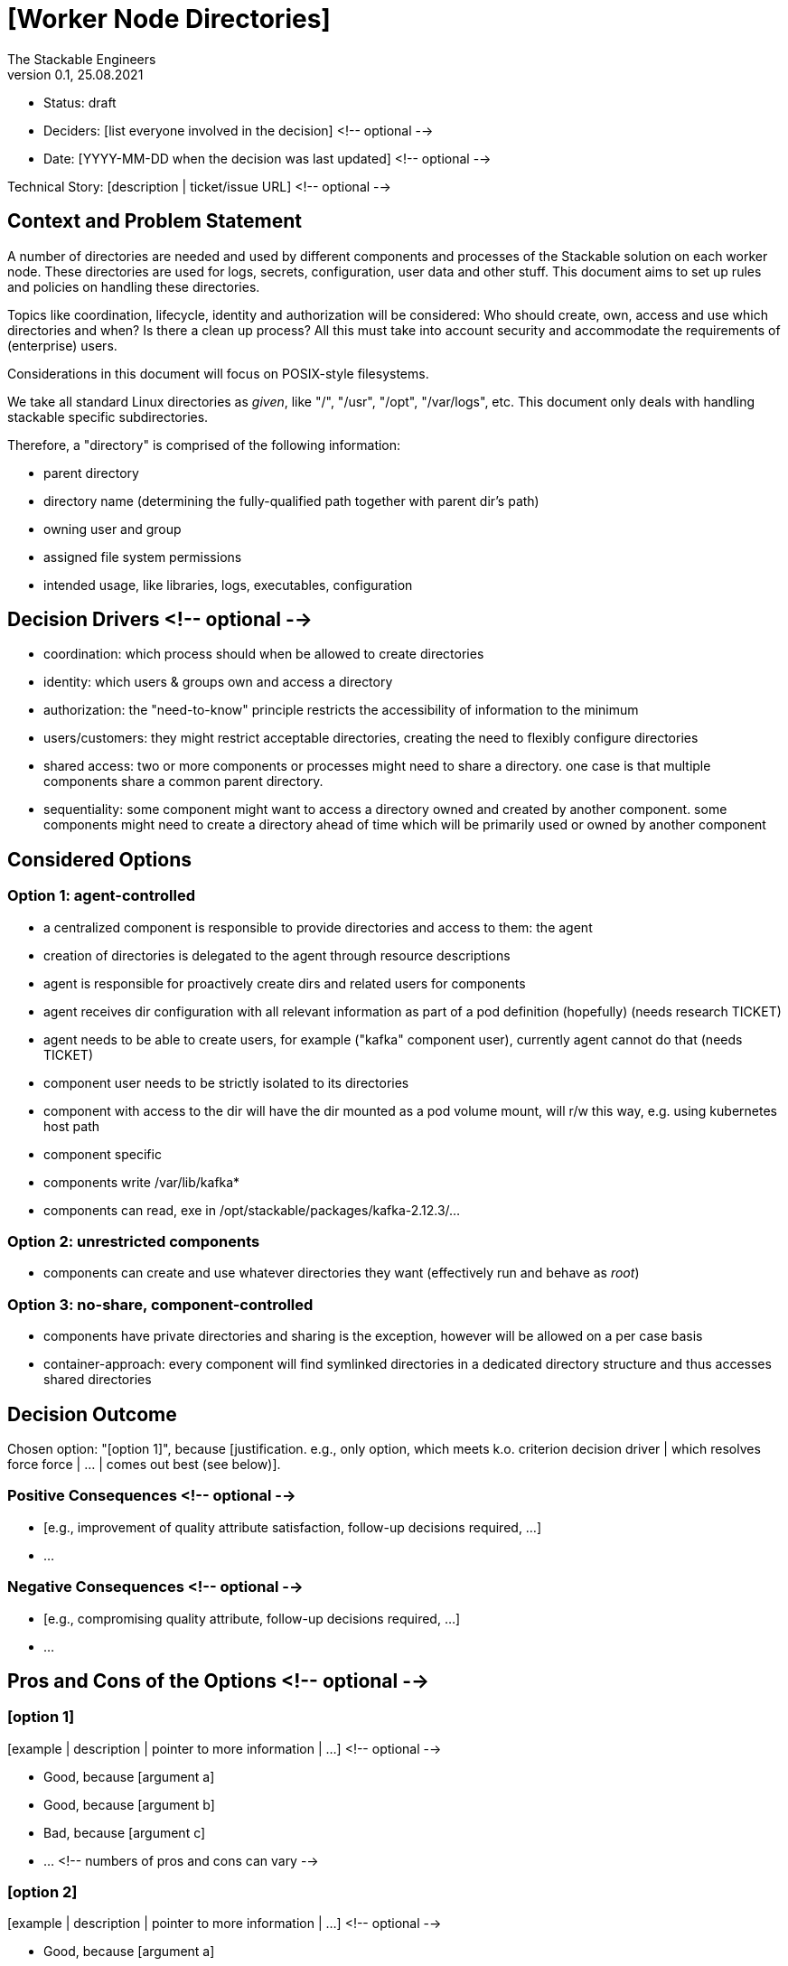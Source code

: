 = [Worker Node Directories]
The Stackable Engineers
v0.1, 25.08.2021
:status: draft

* Status: {status}
* Deciders: [list everyone involved in the decision] <!-- optional -->
* Date: [YYYY-MM-DD when the decision was last updated] <!-- optional -->

Technical Story: [description | ticket/issue URL] <!-- optional -->

== Context and Problem Statement

A number of directories are needed and used by different components and processes of the Stackable solution on each worker node. These directories are used for logs, secrets, configuration, user data and other stuff. This document aims to set up rules and policies on handling these directories.  

Topics like coordination, lifecycle, identity and authorization will be considered: Who should create, own, access and use which directories and when? Is there a clean up process? All this must take into account security and accommodate the requirements of (enterprise) users.

Considerations in this document will focus on POSIX-style filesystems.

We take all standard Linux directories as _given_, like "/", "/usr", "/opt", "/var/logs", etc. This document only deals with handling stackable specific subdirectories. 

Therefore, a "directory" is comprised of the following information:

* parent directory
* directory name (determining the fully-qualified path together with parent dir's path)
* owning user and group
* assigned file system permissions
* intended usage, like libraries, logs, executables, configuration

== Decision Drivers <!-- optional -->

* coordination: which process should when be allowed to create directories
* identity: which users & groups own and access a directory 
* authorization: the "need-to-know" principle restricts the accessibility of information to the minimum 
* users/customers: they might restrict acceptable directories, creating the need to flexibly configure directories 
* shared access: two or more components or processes might need to share a directory. one case is that multiple components share a common parent directory.  
* sequentiality: some component might want to access a directory owned and created by another component. some components might need to create a directory ahead of time which will be primarily used or owned by another component

== Considered Options

=== Option 1: agent-controlled

* a centralized component is responsible to provide directories and access to them: the agent
* creation of directories is delegated to the agent through resource descriptions
* agent is responsible for proactively create dirs and related users for components
* agent receives dir configuration with all relevant information as part of a pod definition (hopefully) (needs research TICKET)
* agent needs to be able to create users, for example ("kafka" component user), currently agent cannot do that (needs TICKET)
    * component user needs to be strictly isolated to its directories
* component with access to the dir will have the dir mounted as a pod volume mount, will r/w this way, e.g. using kubernetes host path
* component specific 
* components write /var/lib/kafka*
* components can read, exe in /opt/stackable/packages/kafka-2.12.3/...

=== Option 2: unrestricted components

* components can create and use whatever directories they want (effectively run and behave as _root_)

=== Option 3: no-share, component-controlled

* components have private directories and sharing is the exception, however will be allowed on a per case basis 
* container-approach: every component will find symlinked directories in a dedicated directory structure and thus accesses shared directories

== Decision Outcome

Chosen option: "[option 1]", because [justification. e.g., only option, which meets k.o. criterion decision driver | which resolves force force | … | comes out best (see below)].

=== Positive Consequences <!-- optional -->

* [e.g., improvement of quality attribute satisfaction, follow-up decisions required, …]
* …

=== Negative Consequences <!-- optional -->

* [e.g., compromising quality attribute, follow-up decisions required, …]
* …

== Pros and Cons of the Options <!-- optional -->

=== [option 1]

[example | description | pointer to more information | …] <!-- optional -->

* Good, because [argument a]
* Good, because [argument b]
* Bad, because [argument c]
* … <!-- numbers of pros and cons can vary -->

=== [option 2]

[example | description | pointer to more information | …] <!-- optional -->

* Good, because [argument a]
* Good, because [argument b]
* Bad, because [argument c]
* … <!-- numbers of pros and cons can vary -->

=== [option 3]

[example | description | pointer to more information | …] <!-- optional -->

* Good, because [argument a]
* Good, because [argument b]
* Bad, because [argument c]
* … <!-- numbers of pros and cons can vary -->

== Links <!-- optional -->

* [Link type] [Link to ADR] <!-- example: Refined by [ADR-0005](0005-example.md) -->
* … <!-- numbers of links can vary -->